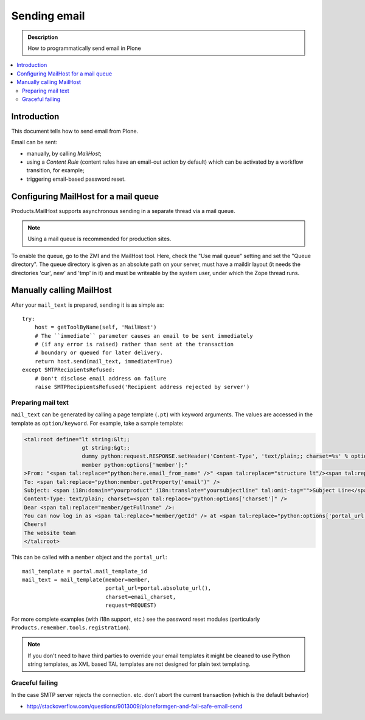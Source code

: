 ==============================
 Sending email
==============================

.. admonition:: Description

        How to programmatically send email in Plone

.. contents :: :local:

Introduction
============

This document tells how to send email from Plone.

Email can be sent:

* manually, by calling *MailHost*;
* using a *Content Rule* (content rules have an email-out action by default)
  which can be activated by a workflow transition, for example;
* triggering email-based password reset.


Configuring MailHost for a mail queue
=====================================

Products.MailHost supports asynchronous sending in a separate thread via a mail
queue.

.. note::
  Using a mail queue is recommended for production sites.

To enable the queue, go to the ZMI and the MailHost tool. Here, check the "Use
mail queue" setting and set the "Queue directory". The queue directory is given
as an absolute path on your server, must have a maildir layout (it needs the
directories 'cur', new' and 'tmp' in it) and must be writeable by the system
user, under which the Zope thread runs.


Manually calling MailHost
=========================

After your ``mail_text`` is prepared, sending it is as simple as::

    try:
        host = getToolByName(self, 'MailHost')
        # The ``immediate`` parameter causes an email to be sent immediately
        # (if any error is raised) rather than sent at the transaction
        # boundary or queued for later delivery.
        return host.send(mail_text, immediate=True)
    except SMTPRecipientsRefused:
        # Don't disclose email address on failure
        raise SMTPRecipientsRefused('Recipient address rejected by server')


Preparing mail text
-------------------

``mail_text`` can be generated by calling a page template (``.pt``) with
keyword arguments. The values are accessed in the template as
``option/keyword``. For example, take a sample template:

.. code-block:: html

    <tal:root define="lt string:&lt;;
                      gt string:&gt;;
                      dummy python:request.RESPONSE.setHeader('Content-Type', 'text/plain;; charset=%s' % options['charset']);
                      member python:options['member'];"
    >From: "<span tal:replace="python:here.email_from_name" />" <span tal:replace="structure lt"/><span tal:replace="python:here.email_from_address" /><span tal:replace="structure gt"/>
    To: <span tal:replace="python:member.getProperty('email')" />
    Subject: <span i18n:domain="yourproduct" i18n:translate="yoursubjectline" tal:omit-tag="">Subject Line</span>
    Content-Type: text/plain; charset=<span tal:replace="python:options['charset']" />
    Dear <span tal:replace="member/getFullname" />:
    You can now log in as <span tal:replace="member/getId" /> at <span tal:replace="python:options['portal_url']" />
    Cheers!
    The website team
    </tal:root>

This can be called with a ``member`` object and the ``portal_url``::

    mail_template = portal.mail_template_id
    mail_text = mail_template(member=member,
                              portal_url=portal.absolute_url(),
                              charset=email_charset,
                              request=REQUEST)  

For more complete examples (with i18n support, etc.) see the password reset
modules (particularly ``Products.remember.tools.registration``).

.. note ::

    If you don't need to have third parties to override your email templates
    it might be cleaned to use Python string templates, as XML based TAL
    templates are not designed for plain text templating.

Graceful failing
----------------

In the case SMTP server rejects the connection. etc. don't abort the current transaction (which is 
the default behavior)

* http://stackoverflow.com/questions/9013009/ploneformgen-and-fail-safe-email-send
